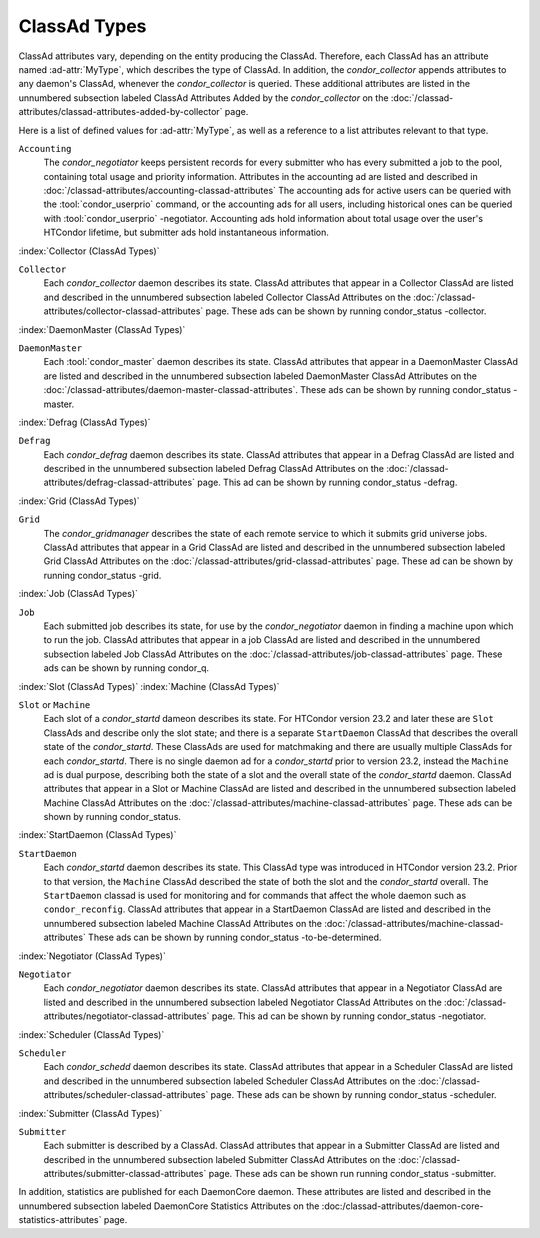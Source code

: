 ClassAd Types
=============

ClassAd attributes vary, depending on the entity producing the ClassAd.
Therefore, each ClassAd has an attribute named :ad-attr:`MyType`, which
describes the type of ClassAd. In addition, the *condor_collector*
appends attributes to any daemon's ClassAd, whenever the
*condor_collector* is queried. These additional attributes are listed
in the unnumbered subsection labeled ClassAd Attributes Added by the
*condor_collector* on the
:doc:`/classad-attributes/classad-attributes-added-by-collector` page.

Here is a list of defined values for :ad-attr:`MyType`, as well as a reference
to a list attributes relevant to that type.

``Accounting``
    The *condor_negotiator* keeps persistent records for every submitter
    who has every submitted a job to the pool, containing total usage and 
    priority information.  Attributes in the accounting ad are listed
    and described in :doc:`/classad-attributes/accounting-classad-attributes`
    The accounting ads for active users can be queried with the
    :tool:`condor_userprio` command, or the accounting ads for all users, including
    historical ones can be queried with :tool:`condor_userprio` -negotiator.
    Accounting ads hold information about total usage over the user's
    HTCondor lifetime, but submitter ads hold instantaneous information.

:index:`Collector (ClassAd Types)`

``Collector``
    Each *condor_collector* daemon describes its state. ClassAd
    attributes that appear in a Collector ClassAd are listed and
    described in the unnumbered subsection labeled Collector ClassAd
    Attributes on the :doc:`/classad-attributes/collector-classad-attributes`
    page. These ads can be shown by running condor_status -collector.

:index:`DaemonMaster (ClassAd Types)`

``DaemonMaster``
    Each :tool:`condor_master` daemon describes its state. ClassAd attributes
    that appear in a DaemonMaster ClassAd are listed and described in
    the unnumbered subsection labeled DaemonMaster ClassAd Attributes on
    the :doc:`/classad-attributes/daemon-master-classad-attributes`.
    These ads can be shown by running condor_status -master.

:index:`Defrag (ClassAd Types)`

``Defrag``
    Each *condor_defrag* daemon describes its state. ClassAd attributes
    that appear in a Defrag ClassAd are listed and described in the
    unnumbered subsection labeled Defrag ClassAd Attributes on
    the :doc:`/classad-attributes/defrag-classad-attributes` page.
    This ad can be shown by running condor_status -defrag.

:index:`Grid (ClassAd Types)`

``Grid``
    The *condor_gridmanager* describes the state of each remote
    service to which it submits grid universe jobs. ClassAd attributes
    that appear in a Grid ClassAd are listed and described in the
    unnumbered subsection labeled Grid ClassAd Attributes on
    the :doc:`/classad-attributes/grid-classad-attributes` page.
    These ad can be shown by running condor_status -grid.

:index:`Job (ClassAd Types)`

``Job``
    Each submitted job describes its state, for use by the
    *condor_negotiator* daemon in finding a machine upon which to run
    the job. ClassAd attributes that appear in a job ClassAd are listed
    and described in the unnumbered subsection labeled Job ClassAd
    Attributes on the :doc:`/classad-attributes/job-classad-attributes` page.
    These ads can be shown by running condor_q.

:index:`Slot (ClassAd Types)`
:index:`Machine (ClassAd Types)`

``Slot`` or ``Machine``
    Each slot of a *condor_startd* dameon describes its state.
    For HTCondor version 23.2 and later these are ``Slot`` ClassAds
    and describe only the slot state; and there is a separate ``StartDaemon`` ClassAd that
    describes the overall state of the *condor_startd*. These ClassAds are
    used for matchmaking and there are usually multiple ClassAds for each *condor_startd*.
    There is no single daemon ad for a *condor_startd* prior to version 23.2, instead
    the ``Machine`` ad is dual purpose, describing both the state of a slot and the
    overall state of the *condor_startd* daemon.
    ClassAd attributes that appear in a Slot or Machine ClassAd are listed and described in the
    unnumbered subsection labeled Machine ClassAd Attributes on
    the :doc:`/classad-attributes/machine-classad-attributes` page.
    These ads can be shown by running condor_status.

:index:`StartDaemon (ClassAd Types)`

``StartDaemon``
    Each *condor_startd* daemon describes its state. This ClassAd type was introduced in
    HTCondor version 23.2.  Prior to that version, the ``Machine`` ClassAd described the
    state of both the slot and the *condor_startd* overall. The ``StartDaemon`` classad
    is used for monitoring and for commands that affect the whole daemon such as ``condor_reconfig``.
    ClassAd attributes that appear in a StartDaemon ClassAd are listed and
    described in the unnumbered subsection labeled Machine ClassAd
    Attributes on the :doc:`/classad-attributes/machine-classad-attributes`
    These ads can be shown by running condor_status -to-be-determined.

:index:`Negotiator (ClassAd Types)`

``Negotiator``
    Each *condor_negotiator* daemon describes its state. ClassAd
    attributes that appear in a Negotiator ClassAd are listed and
    described in the unnumbered subsection labeled Negotiator ClassAd
    Attributes on the :doc:`/classad-attributes/negotiator-classad-attributes`
    page.  This ad can be shown by running condor_status -negotiator.

:index:`Scheduler (ClassAd Types)`

``Scheduler``
    Each *condor_schedd* daemon describes its state. ClassAd attributes
    that appear in a Scheduler ClassAd are listed and described in the
    unnumbered subsection labeled Scheduler ClassAd Attributes on
    the :doc:`/classad-attributes/scheduler-classad-attributes` page.
    These ads can be shown by running condor_status -scheduler.

:index:`Submitter (ClassAd Types)`

``Submitter``
    Each submitter is described by a ClassAd. ClassAd attributes that
    appear in a Submitter ClassAd are listed and described in the
    unnumbered subsection labeled Submitter ClassAd Attributes on
    the :doc:`/classad-attributes/submitter-classad-attributes` page.
    These ads can be shown run running condor_status -submitter.


In addition, statistics are published for each DaemonCore daemon. These
attributes are listed and described in the unnumbered subsection labeled
DaemonCore Statistics Attributes on the
:doc:/classad-attributes/daemon-core-statistics-attributes` page.
